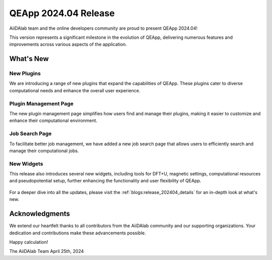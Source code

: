 .. _blogs:release_202404:

************************
QEApp 2024.04 Release
************************

AiiDAlab team and the online developers community are proud to present QEApp 2024.04!

This version represents a significant milestone in the evolution of QEApp, delivering numerous features and improvements across various aspects of the application.

What's New
================================

New Plugins
----------------------
We are introducing a range of new plugins that expand the capabilities of QEApp.
These plugins cater to diverse computational needs and enhance the overall user experience.

.. figure:: /_static/images/qeapp_release_202404_plugins.png
   :align: center
   :alt: New plugins for QEApp 2024.04

Plugin Management Page
----------------------
The new plugin management page simplifies how users find and manage their plugins, making it easier to customize and enhance their computational environment.

.. figure:: /_static/images/qeapp_release_202404_plugin_management.gif
   :align: center
   :alt: Plugin management interface

Job Search Page
----------------------
To facilitate better job management, we have added a new job search page that allows users to efficiently search and manage their computational jobs.

.. figure:: /_static/images/qeapp_release_202404_job_list.gif
   :align: center
   :alt: New job management page

New Widgets
----------------------
This release also introduces several new widgets, including tools for DFT+U, magnetic settings, computational resources and pseudopotential setup, further enhancing the functionality and user flexibility of QEApp.

.. figure:: /_static/images/qeapp_release_202404_new_widgets.png
   :align: center
   :alt: New widgets in QEApp

For a deeper dive into all the updates, please visit the :ref:`blogs:release_202404_details` for an in-depth look at what's new.

Acknowledgments
================================
We extend our heartfelt thanks to all contributors from the AiiDAlab community and our supporting organizations. Your dedication and contributions make these advancements possible.

Happy calculation!

The AiiDAlab Team
April 25th, 2024
